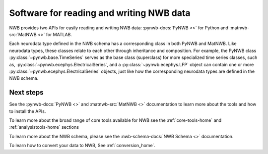 Software for reading and writing NWB data
=========================================

NWB provides two APIs for easily reading and writing NWB data: :pynwb-docs:`PyNWB <>` for Python and
:matnwb-src:`MatNWB <>` for MATLAB.

Each neurodata type defined in the NWB schema has a corresponding class in both PyNWB and MatNWB.
Like neurodata types, these classes relate to each other through inheritance and composition.
For example, the PyNWB class :py:class:`~pynwb.base.TimeSeries`
serves as the base class (superclass) for more specialized time series classes, such as,
:py:class:`~pynwb.ecephys.ElectricalSeries`, and a :py:class:`~pynwb.ecephys.LFP` object can contain one or more
:py:class:`~pynwb.ecephys.ElectricalSeries` objects, just like how the corresponding neurodata types
are defined in the NWB schema.

Next steps
----------
See the :pynwb-docs:`PyNWB <>` and  :matnwb-src:`MatNWB <>` documentation to learn more about the tools and how to install the APIs.

To learn more about the broad range of core tools available for NWB see the :ref:`core-tools-home` and
:ref:`analysistools-home` sections

To learn more about the NWB schema, please see the :nwb-schema-docs:`NWB Schema <>` documentation.

To learn how to convert your data to NWB, See :ref:`conversion_home`.
